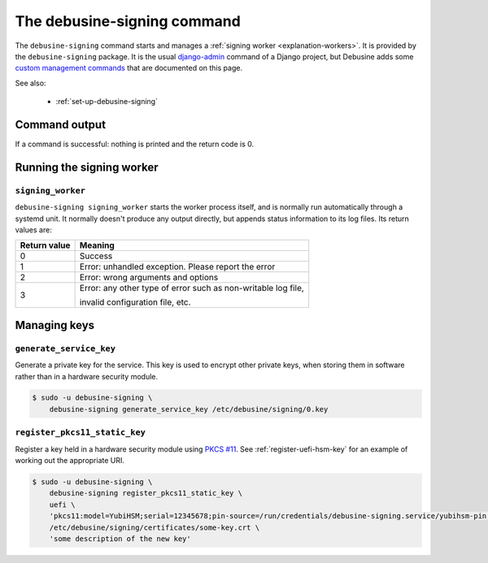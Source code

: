 .. _debusine-signing-cli:

============================
The debusine-signing command
============================

The ``debusine-signing`` command starts and manages a :ref:`signing worker
<explanation-workers>`.  It is provided by the ``debusine-signing`` package.
It is the usual `django-admin
<https://docs.djangoproject.com/en/4.2/ref/django-admin/>`_ command of a
Django project, but Debusine adds some `custom management commands
<https://docs.djangoproject.com/en/4.2/howto/custom-management-commands/>`_
that are documented on this page.

See also:

  * :ref:`set-up-debusine-signing`

Command output
--------------

If a command is successful: nothing is printed and the return code is 0.

Running the signing worker
--------------------------

``signing_worker``
~~~~~~~~~~~~~~~~~~

``debusine-signing signing_worker`` starts the worker process itself, and is
normally run automatically through a systemd unit.  It normally doesn't
produce any output directly, but appends status information to its log
files.  Its return values are:

===============  ==================================================================================
  Return value    Meaning
===============  ==================================================================================
 0                Success
 1                Error: unhandled exception. Please report the error
 2                Error: wrong arguments and options
 3                Error: any other type of error such as non-writable log file,

                  invalid configuration file, etc.
===============  ==================================================================================

Managing keys
-------------

``generate_service_key``
~~~~~~~~~~~~~~~~~~~~~~~~

Generate a private key for the service.  This key is used to encrypt other
private keys, when storing them in software rather than in a hardware
security module.

.. code-block:: console

   $ sudo -u debusine-signing \
       debusine-signing generate_service_key /etc/debusine/signing/0.key

``register_pkcs11_static_key``
~~~~~~~~~~~~~~~~~~~~~~~~~~~~~~

Register a key held in a hardware security module using `PKCS #11
<https://en.wikipedia.org/wiki/PKCS_11>`__.  See
:ref:`register-uefi-hsm-key` for an example of working out the appropriate
URI.

.. code-block:: console

   $ sudo -u debusine-signing \
       debusine-signing register_pkcs11_static_key \
       uefi \
       'pkcs11:model=YubiHSM;serial=12345678;pin-source=/run/credentials/debusine-signing.service/yubihsm-pin;id=1234' \
       /etc/debusine/signing/certificates/some-key.crt \
       'some description of the new key'
